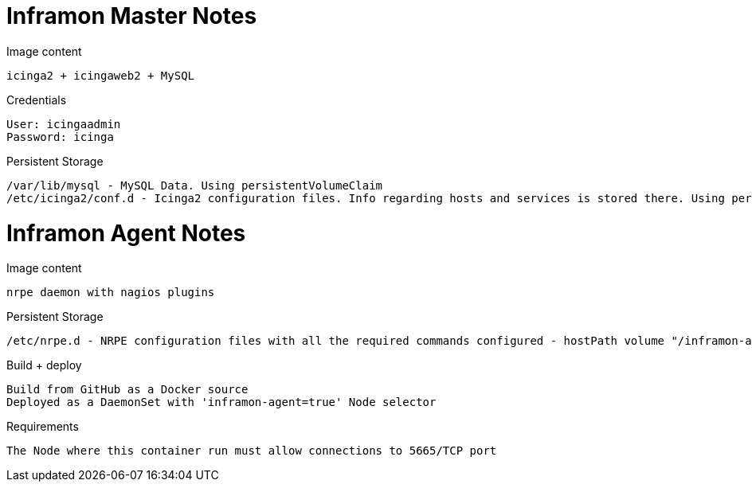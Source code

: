 = Inframon Master Notes

Image content

  icinga2 + icingaweb2 + MySQL

Credentials

  User: icingaadmin
  Password: icinga

Persistent Storage

  /var/lib/mysql - MySQL Data. Using persistentVolumeClaim
  /etc/icinga2/conf.d - Icinga2 configuration files. Info regarding hosts and services is stored there. Using persistentVolumeClaim


= Inframon Agent Notes

Image content

  nrpe daemon with nagios plugins

Persistent Storage

  /etc/nrpe.d - NRPE configuration files with all the required commands configured - hostPath volume "/inframon-agent"

Build + deploy

  Build from GitHub as a Docker source
  Deployed as a DaemonSet with 'inframon-agent=true' Node selector

Requirements

  The Node where this container run must allow connections to 5665/TCP port
